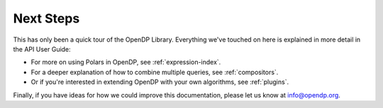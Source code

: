 Next Steps
==========

This has only been a quick tour of the OpenDP Library.
Everything we've touched on here is explained in more detail in the API User Guide:

* For more on using Polars in OpenDP, see :ref:`expression-index`.
* For a deeper explanation of how to combine multiple queries, see :ref:`compositors`.
* Or if you're interested in extending OpenDP with your own algorithms, see :ref:`plugins`.

Finally, if you have ideas for how we could improve this documentation,
please let us know at `info@opendp.org <mailto:info@opendp.org>`_.
